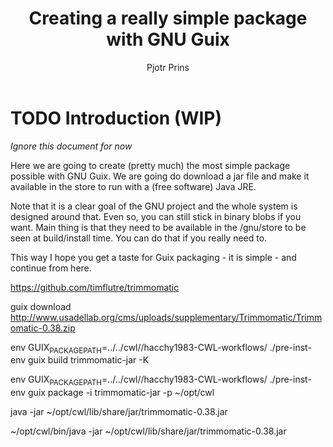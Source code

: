 # -*- mode: org; coding: utf-8; -*-
#+TITLE: Creating a really simple package with GNU Guix
#+AUTHOR: Pjotr Prins

* TODO Introduction (WIP)

/Ignore this document for now/

Here we are going to create (pretty much) the most simple package
possible with GNU Guix. We are going do download a jar file and make
it available in the store to run with a (free software) Java JRE.

Note that it is a clear goal of the GNU project and the whole system
is designed around that. Even so, you can still stick in binary blobs
if you want. Main thing is that they need to be available in the
/gnu/store to be seen at build/install time. You can do that if you
really need to.

This way I hope you get a taste for Guix packaging - it is simple -
and continue from here.

https://github.com/timflutre/trimmomatic


guix download http://www.usadellab.org/cms/uploads/supplementary/Trimmomatic/Trimmomatic-0.38.zip

env GUIX_PACKAGE_PATH=../../cwl//hacchy1983-CWL-workflows/ ./pre-inst-env guix build trimmomatic-jar -K

env GUIX_PACKAGE_PATH=../../cwl//hacchy1983-CWL-workflows/ ./pre-inst-env guix package -i trimmomatic-jar -p ~/opt/cwl

java -jar ~/opt/cwl/lib/share/jar/trimmomatic-0.38.jar

~/opt/cwl/bin/java -jar ~/opt/cwl/lib/share/jar/trimmomatic-0.38.jar
